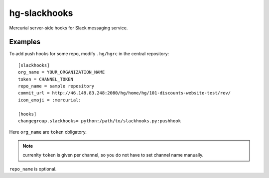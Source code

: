 hg-slackhooks
=============

Mercurial server-side hooks for Slack messaging service.

Examples
~~~~~~~~

To add push hooks for some repo, modify ``.hg/hgrc`` in the central repository::

    [slackhooks]
    org_name = YOUR_ORGANIZATION_NAME
    token = CHANNEL_TOKEN
    repo_name = sample repository
    commit_url = http://46.149.83.248:2080/hg/home/hg/101-discounts-website-test/rev/
    icon_emoji = :mercurial:

    [hooks]
    changegroup.slackhooks= python:/path/to/slackhooks.py:pushhook

Here ``org_name`` are ``token`` obligatory.

.. note:: currenlty ``token`` is given per channel, so you do not have to set channel name manually.

``repo_name`` is optional.
